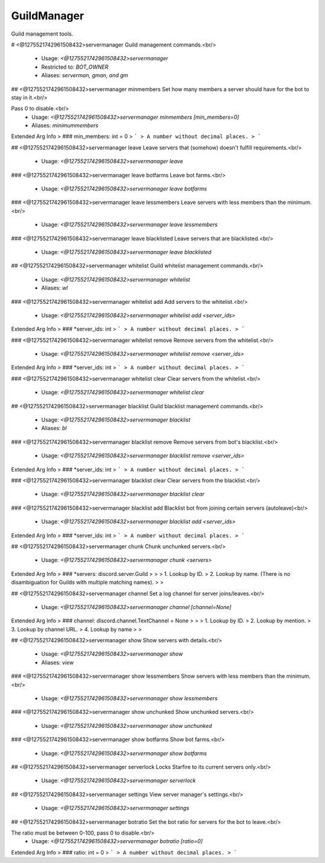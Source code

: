 GuildManager
============

Guild management tools.

# <@1275521742961508432>servermanager
Guild management commands.<br/>
 - Usage: `<@1275521742961508432>servermanager`
 - Restricted to: `BOT_OWNER`
 - Aliases: `serverman, gman, and gm`


## <@1275521742961508432>servermanager minmembers
Set how many members a server should have for the bot to stay in it.<br/>

Pass 0 to disable.<br/>
 - Usage: `<@1275521742961508432>servermanager minmembers [min_members=0]`
 - Aliases: `minimummembers`
Extended Arg Info
> ### min_members: int = 0
> ```
> A number without decimal places.
> ```


## <@1275521742961508432>servermanager leave
Leave servers that (somehow) doesn't fulfill requirements.<br/>
 - Usage: `<@1275521742961508432>servermanager leave`


### <@1275521742961508432>servermanager leave botfarms
Leave bot farms.<br/>
 - Usage: `<@1275521742961508432>servermanager leave botfarms`


### <@1275521742961508432>servermanager leave lessmembers
Leave servers with less members than the minimum.<br/>
 - Usage: `<@1275521742961508432>servermanager leave lessmembers`


### <@1275521742961508432>servermanager leave blacklisted
Leave servers that are blacklisted.<br/>
 - Usage: `<@1275521742961508432>servermanager leave blacklisted`


## <@1275521742961508432>servermanager whitelist
Guild whitelist management commands.<br/>
 - Usage: `<@1275521742961508432>servermanager whitelist`
 - Aliases: `wl`


### <@1275521742961508432>servermanager whitelist add
Add servers to the whitelist.<br/>
 - Usage: `<@1275521742961508432>servermanager whitelist add <server_ids>`
Extended Arg Info
> ### *server_ids: int
> ```
> A number without decimal places.
> ```


### <@1275521742961508432>servermanager whitelist remove
Remove servers from the whitelist.<br/>
 - Usage: `<@1275521742961508432>servermanager whitelist remove <server_ids>`
Extended Arg Info
> ### *server_ids: int
> ```
> A number without decimal places.
> ```


### <@1275521742961508432>servermanager whitelist clear
Clear servers from the whitelist.<br/>
 - Usage: `<@1275521742961508432>servermanager whitelist clear`


## <@1275521742961508432>servermanager blacklist
Guild blacklist management commands.<br/>
 - Usage: `<@1275521742961508432>servermanager blacklist`
 - Aliases: `bl`


### <@1275521742961508432>servermanager blacklist remove
Remove servers from bot's blacklist.<br/>
 - Usage: `<@1275521742961508432>servermanager blacklist remove <server_ids>`
Extended Arg Info
> ### *server_ids: int
> ```
> A number without decimal places.
> ```


### <@1275521742961508432>servermanager blacklist clear
Clear servers from the blacklist.<br/>
 - Usage: `<@1275521742961508432>servermanager blacklist clear`


### <@1275521742961508432>servermanager blacklist add
Blacklist bot from joining certain servers (autoleave)<br/>
 - Usage: `<@1275521742961508432>servermanager blacklist add <server_ids>`
Extended Arg Info
> ### *server_ids: int
> ```
> A number without decimal places.
> ```


## <@1275521742961508432>servermanager chunk
Chunk unchunked servers.<br/>
 - Usage: `<@1275521742961508432>servermanager chunk <servers>`
Extended Arg Info
> ### *servers: discord.server.Guild
> 
> 
>     1. Lookup by ID.
>     2. Lookup by name. (There is no disambiguation for Guilds with multiple matching names).
> 
>     


## <@1275521742961508432>servermanager channel
Set a log channel for server joins/leaves.<br/>
 - Usage: `<@1275521742961508432>servermanager channel [channel=None]`
Extended Arg Info
> ### channel: discord.channel.TextChannel = None
> 
> 
>     1. Lookup by ID.
>     2. Lookup by mention.
>     3. Lookup by channel URL.
>     4. Lookup by name
> 
>     


## <@1275521742961508432>servermanager show
Show servers with details.<br/>
 - Usage: `<@1275521742961508432>servermanager show`
 - Aliases: `view`


### <@1275521742961508432>servermanager show lessmembers
Show servers with less members than the minimum.<br/>
 - Usage: `<@1275521742961508432>servermanager show lessmembers`


### <@1275521742961508432>servermanager show unchunked
Show unchunked servers.<br/>
 - Usage: `<@1275521742961508432>servermanager show unchunked`


### <@1275521742961508432>servermanager show botfarms
Show bot farms.<br/>
 - Usage: `<@1275521742961508432>servermanager show botfarms`


## <@1275521742961508432>servermanager serverlock
Locks Starfire to its current servers only.<br/>
 - Usage: `<@1275521742961508432>servermanager serverlock`


## <@1275521742961508432>servermanager settings
View server manager's settings.<br/>
 - Usage: `<@1275521742961508432>servermanager settings`


## <@1275521742961508432>servermanager botratio
Set the bot ratio for servers for the bot to leave.<br/>

The ratio must be between 0-100, pass 0 to disable.<br/>
 - Usage: `<@1275521742961508432>servermanager botratio [ratio=0]`
Extended Arg Info
> ### ratio: int = 0
> ```
> A number without decimal places.
> ```


